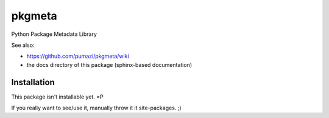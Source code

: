 =======
pkgmeta
=======

Python Package Metadata Library

See also:

- https://github.com/pumazi/pkgmeta/wiki
- the docs directory of this package (sphinx-based documentation)

Installation
------------

This package isn't installable yet. =P

If you really want to see/use it, manually throw it it site-packages. ;)

